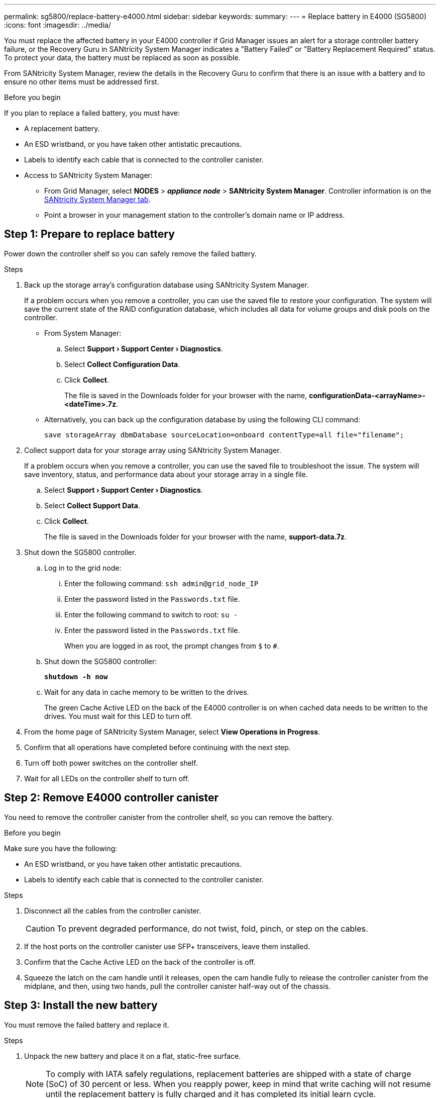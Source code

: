 ---
permalink: sg5800/replace-battery-e4000.html
sidebar: sidebar
keywords: 
summary: 
---
= Replace battery in E4000 (SG5800)
:icons: font
:imagesdir: ../media/

[.lead]
You must replace the affected battery in your E4000 controller if Grid Manager issues an alert for a storage controller battery failure, or the Recovery Guru in SANtricity System Manager indicates a "Battery Failed" or "Battery Replacement Required" status. To protect your data, the battery must be replaced as soon as possible.

From SANtricity System Manager, review the details in the Recovery Guru to confirm that there is an issue with a battery and to ensure no other items must be addressed first.

.Before you begin

If you plan to replace a failed battery, you must have:

* A replacement battery.
* An ESD wristband, or you have taken other antistatic precautions.
* Labels to identify each cable that is connected to the controller canister.
* Access to SANtricity System Manager: 
** From Grid Manager, select *NODES* > *_appliance node_* > *SANtricity System Manager*. Controller information is on the https://docs.netapp.com/us-en/storagegrid-118/monitor/viewing-santricity-system-manager-tab.html[SANtricity System Manager tab].
** Point a browser in your management station to the controller's domain name or IP address.

== Step 1: Prepare to replace battery

Power down the controller shelf so you can safely remove the failed battery.

.Steps

. Back up the storage array’s configuration database using SANtricity System Manager.
+
If a problem occurs when you remove a controller, you can use the saved file to restore your configuration. The system will save the current state of the RAID configuration database, which includes all data for volume groups and disk pools on the controller.

** From System Manager:
.. Select *Support › Support Center › Diagnostics*.
.. Select *Collect Configuration Data*.
.. Click *Collect*.
+
The file is saved in the Downloads folder for your browser with the name, *configurationData-<arrayName>-<dateTime>.7z*.
** Alternatively, you can back up the configuration database by using the following CLI command:
+
`save storageArray dbmDatabase sourceLocation=onboard contentType=all file="filename";`
. Collect support data for your storage array using SANtricity System Manager.
+
If a problem occurs when you remove a controller, you can use the saved file to troubleshoot the issue. The system will save inventory, status, and performance data about your storage array in a single file.

.. Select *Support › Support Center › Diagnostics*.
.. Select *Collect Support Data*.
.. Click *Collect*.
+
The file is saved in the Downloads folder for your browser with the name, *support-data.7z*.
. Shut down the SG5800 controller.
.. Log in to the grid node:
... Enter the following command: `ssh admin@grid_node_IP`
... Enter the password listed in the `Passwords.txt` file.
... Enter the following command to switch to root: `su -`
... Enter the password listed in the `Passwords.txt` file.
+
When you are logged in as root, the prompt changes from `$` to `#`.
.. Shut down the SG5800 controller:
+
*`shutdown -h now`*
.. Wait for any data in cache memory to be written to the drives.
+
The green Cache Active LED on the back of the E4000 controller is on when cached data needs to be written to the drives. You must wait for this LED to turn off.
. From the home page of SANtricity System Manager, select *View Operations in Progress*.
. Confirm that all operations have completed before continuing with the next step.
. Turn off both power switches on the controller shelf.
. Wait for all LEDs on the controller shelf to turn off.


== Step 2: Remove E4000 controller canister

You need to remove the controller canister from the controller shelf, so you can remove the battery.

.Before you begin

Make sure you have the following:

* An ESD wristband, or you have taken other antistatic precautions.
* Labels to identify each cable that is connected to the controller canister.

.Steps

. Disconnect all the cables from the controller canister.
+
CAUTION: To prevent degraded performance, do not twist, fold, pinch, or step on the cables.

. If the host ports on the controller canister use SFP+ transceivers, leave them installed.
. Confirm that the Cache Active LED on the back of the controller is off.
. Squeeze the latch on the cam handle until it releases, open the cam handle fully to release the controller canister from the midplane, and then, using two hands, pull the controller canister half-way out of the chassis.


== Step 3: Install the new battery

You must remove the failed battery and replace it.

.Steps

. Unpack the new battery and place it on a flat, static-free surface.
+
NOTE: To comply with IATA safely regulations, replacement batteries are shipped with a state of charge (SoC) of 30 percent or less. When you reapply power, keep in mind that write caching will not resume until the replacement battery is fully charged and it has completed its initial learn cycle.
. If you are not already grounded, properly ground yourself.
. Remove the controller canister from the chassis.
. Turn the controller canister over and place it on a flat, stable surface.
. Open the cover by pressing the blue buttons on the sides of the controller canister to release the cover, and then rotate the cover up and off of the controller canister.
+
image::../media/drw_E4000_open_controller_module_cover_IEOPS-870.png[Open controller module cover.]
. Locate the battery in the controller canister.
. Remove the failed battery from the controller canister:
.. Press the blue button on the side of the controller canister.
.. Slide the battery up until it clears the holding brackets, and then lift the battery out of the controller canister.
.. Unplug the battery from the controller canister.
+
image::../media/drw_E4000_replace_nvbattery_IEOPS-862.png[Remove NVMEM battery.]
+
|===
a|image::../media/legend_icon_01.png[Callout reference 1] |Battery release tab
a|
image::../media/legend_icon_02.png[Callout reference 2]
|Battery power connector
|===
. Remove the replacement battery from its package. Install the replacement battery:
.. Plug the battery plug back into the socket on the controller canister.
+
Make sure that the plug locks down into the battery socket on the motherboard.
.. Align the battery with the holding brackets on the sheet metal side wall.
.. Slide the battery pack down until the battery latch engages and clicks into the opening on the side wall.
. Reinstall the controller canister cover and lock it into place.


== Step 4: Reinstall the controller canister

After you replace components in the controller canister, reinstall it into the chassis.

.Steps

. If you are not already grounded, properly ground yourself.
. If you have not already done so, replace the cover on the controller canister.
. Turn the controller canister over and align the end with the opening in the chassis.
. Align the end of the controller canister with the opening in the chassis, and then gently push the controller canister halfway into the system.
+
NOTE: Do not completely insert the controller canister in the chassis until instructed to do so.
. Recable the system, as needed.
. Complete the reinstallation of the controller canister:
.. With the cam handle in the open position, firmly push the controller canister in until it meets the midplane and is fully seated, and then close the cam handle to the locked position.
+
NOTE: Do not use excessive force when sliding the controller canister into the chassis to avoid damaging the connectors.
+
The controller begins to boot as soon as it is seated in the chassis.
.. If you have not already done so, reinstall the cable management device.
.. Bind the cables to the cable management device with the hook and loop strap.


== Step 5: Complete battery replacement

Power up the controller.

.Steps

. Turn on the two power switches at the back of the controller shelf.

** Do not turn off the power switches during the power-on process, which typically takes 90 seconds or less to complete.
** The fans in each shelf are very loud when they first start up. The loud noise during start-up is normal.

. When the controller is back online, check the controller shelf's Attention LEDs.
+
If the status is not Optimal or if any of the Attention LEDs are on, confirm that all cables are correctly seated, and check that the battery and the controller canister are installed correctly. If necessary, remove and reinstall the controller canister and the battery.
+
NOTE: If you cannot resolve the problem, contact technical support.
If needed, collect support data for your storage array using SANtricity System Manager.
. Collect support data for your storage array using SANtricity System Manager.
.. Select *Support › Support Center › Diagnostics*.
.. Select Collect Support Data.
.. Click Collect.
+
The file is saved in the Downloads folder for your browser with the name, *support-data.7z*.

. Confirm that the reboot is complete and that the node has rejoined the grid. In the Grid Manager, verify that the *Nodes* page displays a normal status (green check mark to the left of the node name) for the appliance node, indicating that no alerts are active and the node is connected to the grid.  
+
NOTE: it may take 20 minutes from when you turn on the power switches to when the node rejoins the grid and displays a normal status in Grid Manager.”

.What's next?
Your battery replacement is complete. You can resume normal operations.
